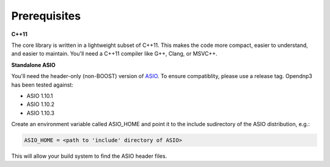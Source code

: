 ===============================
Prerequisites
===============================

**C++11**

The core library is written in a lightweight subset of C++11. This makes the code more compact, easier to understand, and easier to maintain. 
You'll need a C++11 compiler like G++, Clang, or MSVC++.

**Standalone ASIO**

You'll need the header-only (non-BOOST) version of `ASIO <http://think-async.com/>`_.  To ensure compatiblity, please use a release tag. Opendnp3 has been tested against:

* ASIO 1.10.1
* ASIO 1.10.2
* ASIO 1.10.3

Create an environment variable called ASIO_HOME and point it to the include sudirectory of the ASIO distribution, e.g.:

.. code-block:: bash

  ASIO_HOME = <path to 'include' directory of ASIO>

This will allow your build system to find the ASIO header files.
